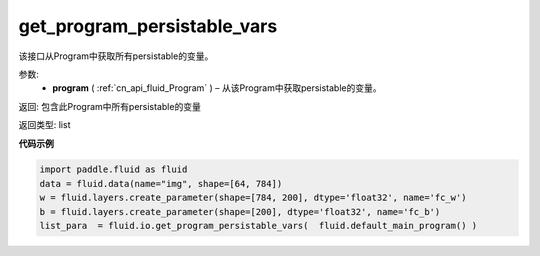 .. _cn_api_fluid_io_get_program_persistable_vars:

get_program_persistable_vars
-------------------------------

.. py:function:: paddle.fluid.io.get_program_persistable_vars(program)

该接口从Program中获取所有persistable的变量。

参数:
 - **program**  ( :ref:`cn_api_fluid_Program` ) – 从该Program中获取persistable的变量。

返回: 包含此Program中所有persistable的变量

返回类型: list

**代码示例**

.. code-block:: python

    import paddle.fluid as fluid
    data = fluid.data(name="img", shape=[64, 784])
    w = fluid.layers.create_parameter(shape=[784, 200], dtype='float32', name='fc_w')
    b = fluid.layers.create_parameter(shape=[200], dtype='float32', name='fc_b')
    list_para  = fluid.io.get_program_persistable_vars(  fluid.default_main_program() )

